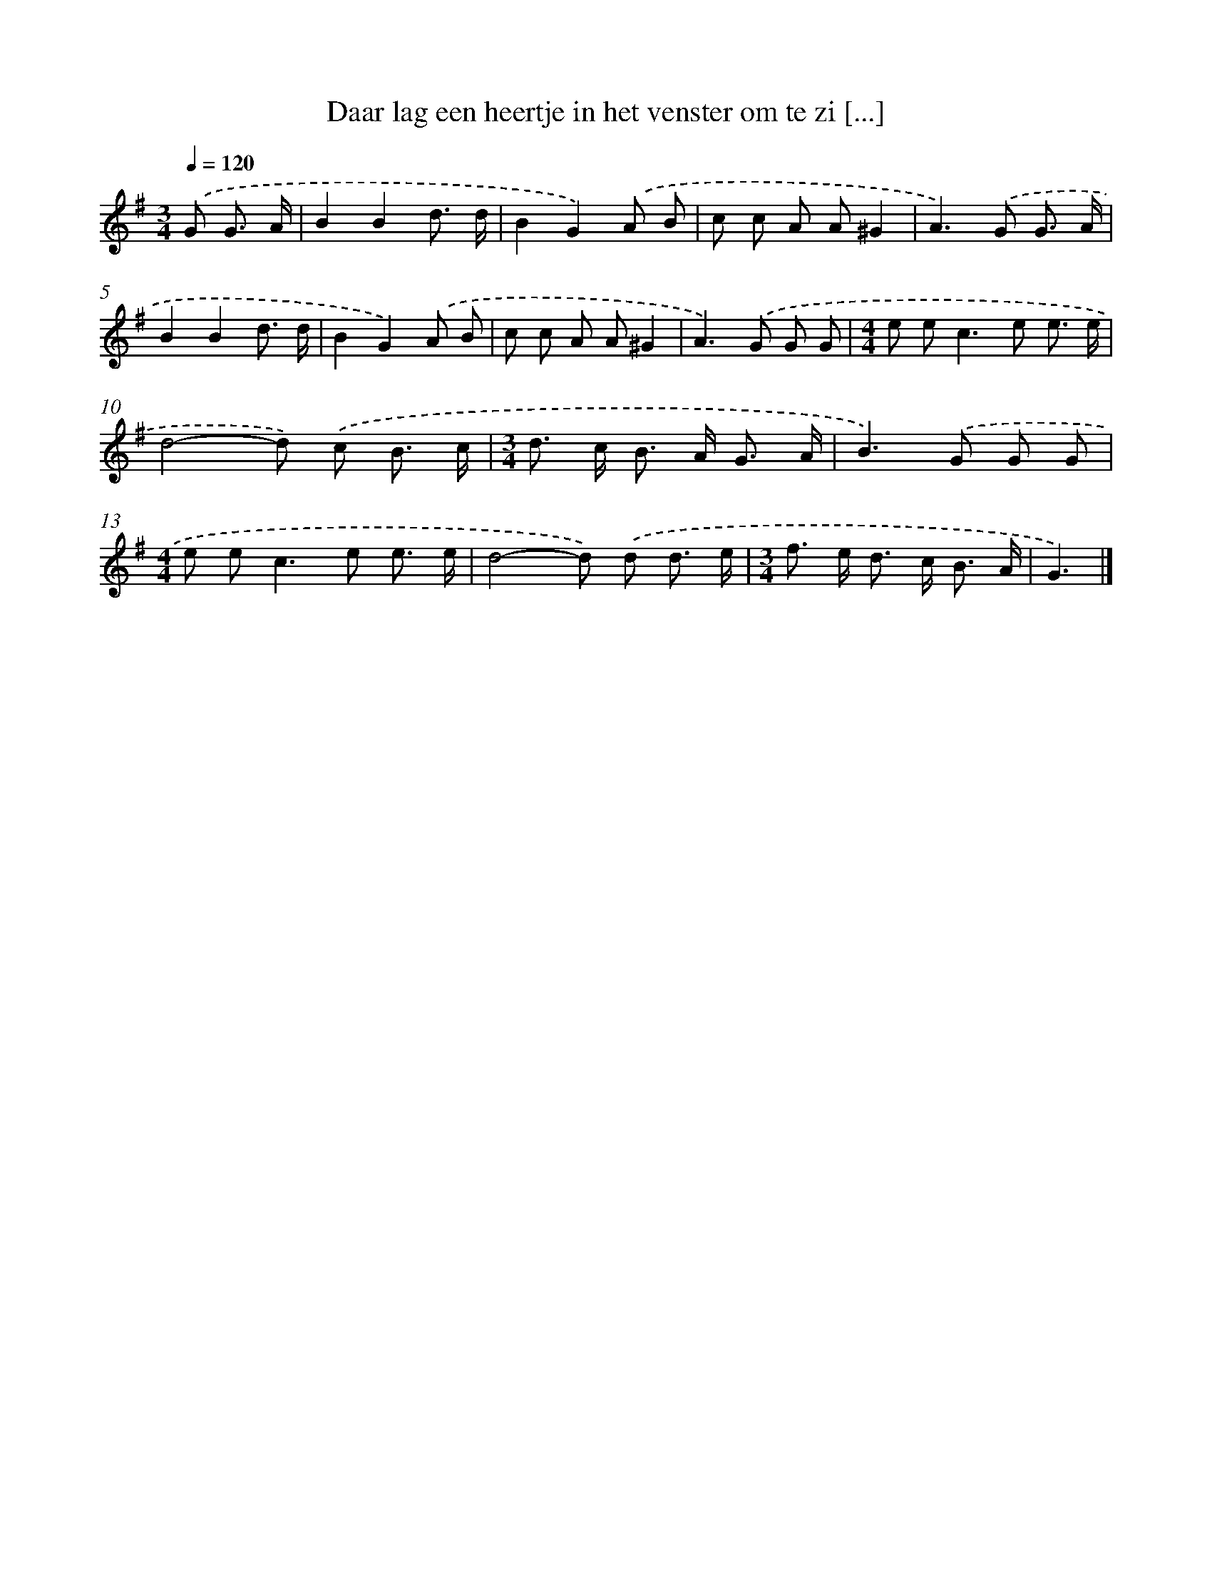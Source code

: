 X: 2872
T: Daar lag een heertje in het venster om te zi [...]
%%abc-version 2.0
%%abcx-abcm2ps-target-version 5.9.1 (29 Sep 2008)
%%abc-creator hum2abc beta
%%abcx-conversion-date 2018/11/01 14:35:55
%%humdrum-veritas 455386679
%%humdrum-veritas-data 2571066359
%%continueall 1
%%barnumbers 0
L: 1/8
M: 3/4
Q: 1/4=120
K: G clef=treble
.('G G3/ A/ [I:setbarnb 1]|
B2B2d3/ d/ |
B2G2).('A B |
c c A A^G2 |
A2>).('G2 G3/ A/ |
B2B2d3/ d/ |
B2G2).('A B |
c c A A^G2 |
A2>).('G2 G G |
[M:4/4]e e2<c2e e3/ e/ |
d4-d) .('c B3/ c/ |
[M:3/4]d> c B> A G3/ A/ |
B2>).('G2 G G |
[M:4/4]e e2<c2e e3/ e/ |
d4-d) .('d d3/ e/ |
[M:3/4]f> e d> c B3/ A/ |
G3) |]

